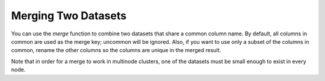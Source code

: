 Merging Two Datasets
--------------------

You can use the `merge` function to combine two datasets that share a common column name. By default, all columns in common are used as the merge key; uncommon will be ignored. Also, if you want to use only a subset of the columns in common, rename the other columns so the columns are unique in the merged result.

Note that in order for a merge to work in multinode clusters, one of the datasets must be small enough to exist in every node.  


.. tabs::
   .. code-tab:: r R
   
		# Currently, this function only supports `all.x = TRUE`. All other permutations will fail.
		library(h2o)
		h2o.init()
		
		# Create two simple, two-column R data frames by inputting values, ensuring that both have a common column (in this case, "fruit").
		left <- data.frame(fruit = c('apple','orange','banana','lemon','strawberry','blueberry'), 
		                   color = c('red','orange','yellow','yellow','red','blue'))
		right <- data.frame(fruit = c('apple','orange','banana','lemon','strawberry','watermelon'), 
		                    citrus = c(FALSE, TRUE, FALSE, TRUE, FALSE, FALSE))
		
		# Create the H2O data frames from the inputted data.
		l.hex <- as.h2o(left)
		print(l.hex)
		        fruit  color
		 1      apple    red
		 2     orange orange
		 3     banana yellow
		 4      lemon yellow
		 5 strawberry    red
		 6  blueberry   blue
		
		[6 rows x 2 columns]
		
		r.hex <- as.h2o(right)
		print(r.hex)
		        fruit citrus
		 1      apple  FALSE
		 2     orange   TRUE
		 3     banana  FALSE
		 4      lemon   TRUE
		 5 strawberry  FALSE
		 6 watermelon  FALSE

		[6 rows x 2 columns]
		
		# Merge the data frames. The result is a single dataset with three columns.
		left.hex <- h2o.merge(l.hex, r.hex, all.x = TRUE)
		print(left.hex)
		       fruit  color citrus
		1  blueberry   blue   <NA>
		2      apple    red  FALSE
		3     banana yellow  FALSE
		4      lemon yellow   TRUE
		5     orange orange   TRUE
		6 strawberry    red  FALSE
		
		[6 rows x 3 columns] 
   
   .. code-tab:: python
   
		import h2o
		h2o.init()
		import numpy as np
		
		# Create a dataset by inputting raw data. 
		df1 = h2o.H2OFrame.from_python({'A':['Hello', 'World', 'Welcome', 'To', 'H2O', 'World'], 
		                                'n': [0,1,2,3,4,5]})
		df1.describe
		A          n
		-------  ---
		Hello      0
		World      1
		Welcome    2
		To         3
		H2O        4
		World      5
		
		[6 rows x 2 columns]
		
		# Generate a random dataset from python. 
		df2 = h2o.H2OFrame.from_python([[x] for x in np.random.randint(0, 10, size=20).tolist()], column_names=['n'])
		df2.describe
		  n
		---
		nan
		  0
		  8
		  6
		  1
		  7
		  8
		  5
		  1
		  3
		  
		[21 rows x 1 column]
		
		# Merge the first dataset into the second dataset. Note that only columns 
		# in common are merged (i.e, values in df2 greater than 5 will not be merged).
		df3 = df2.merge(df1)
		df3.describe
		  n  A
		---  -------
		nan  Hello
		  3  To
		  3  To
		  0  Hello
		  5  World
		  3  To
		  0  Hello
		  5  World
		  1  World
		  2  Welcome
		  
		[14 rows x 2 columns]
		
		# Merge all of df2 into df1. Note that this will result in missing values for 
		# column A, which does not include values greater than 5.
		df4 = df2.merge(df1, all_x=True)
		df4.describe
		  n  A
		---  -----
		nan  Hello
		  0  Hello
		  8
		  6
		  1  World
		  7
		  8
		  5  World
		  1  World
		  3  To
		
		[21 rows x 2 columns]
	
